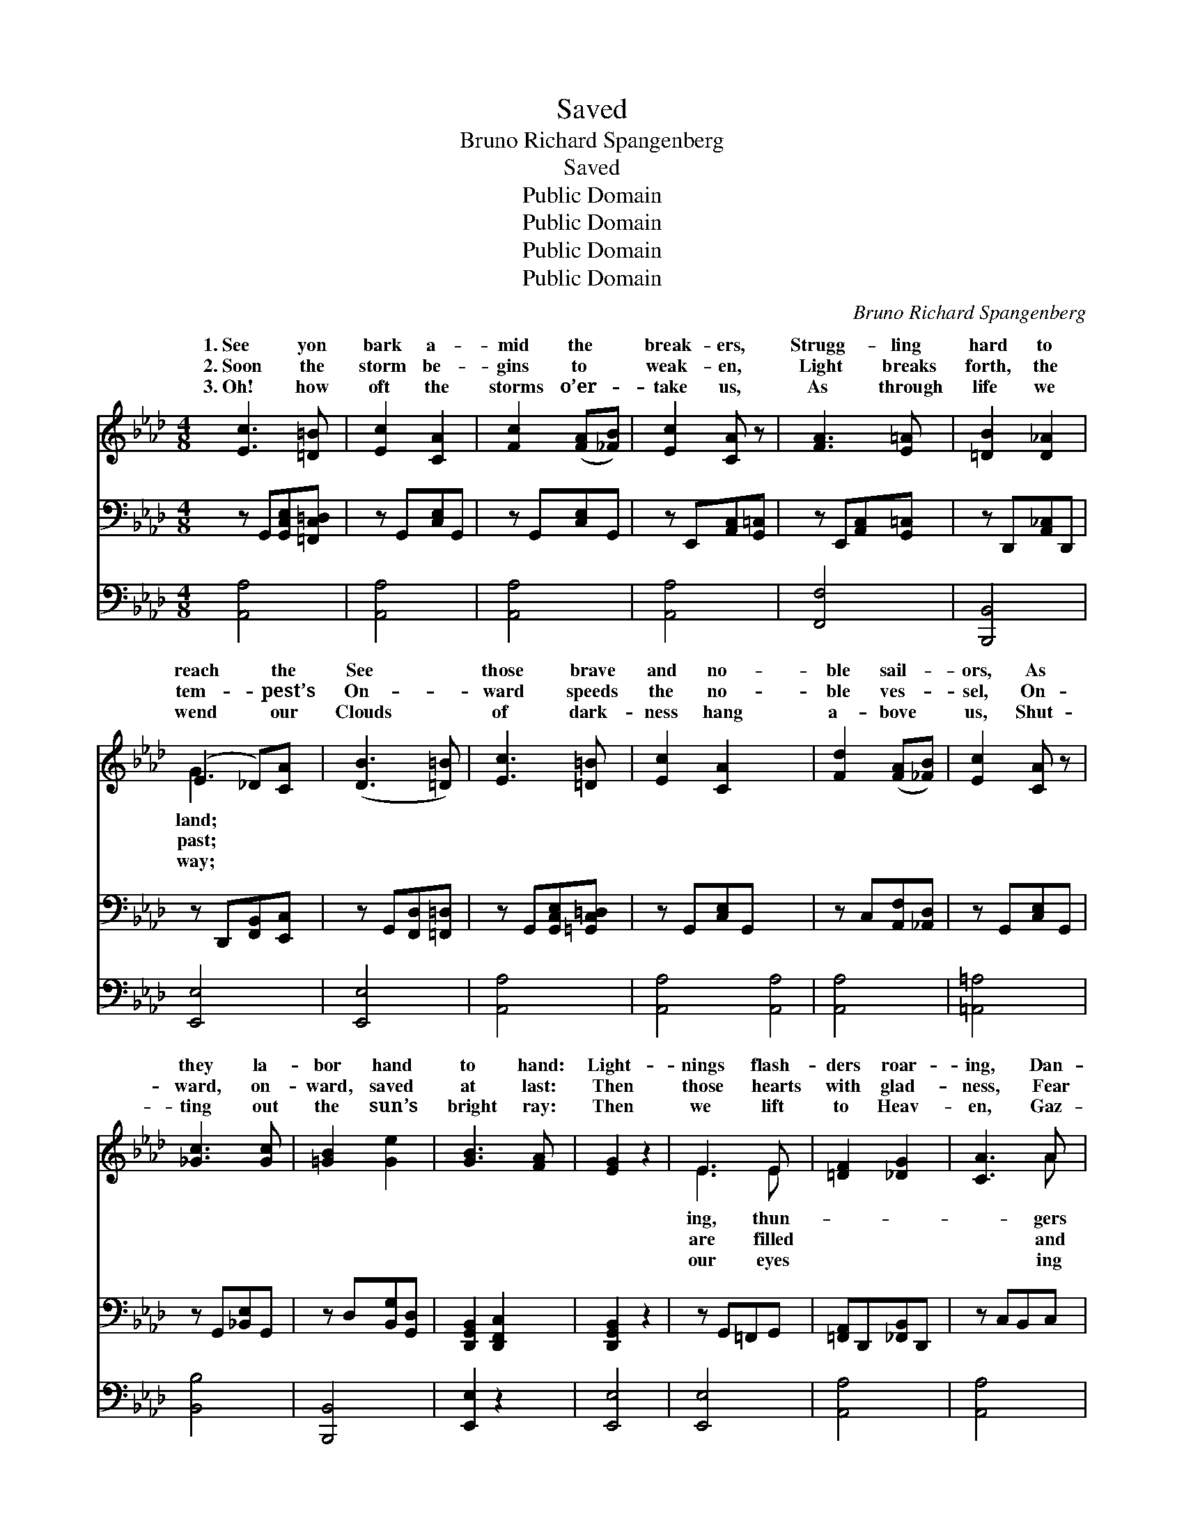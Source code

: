 X:1
T:Saved
T:Bruno Richard Spangenberg
T:Saved
T:Public Domain
T:Public Domain
T:Public Domain
T:Public Domain
C:Bruno Richard Spangenberg
Z:Public Domain
%%score ( 1 2 ) 3 4
L:1/8
M:4/8
K:Ab
V:1 treble 
V:2 treble 
V:3 bass 
V:4 bass 
V:1
 [Ec]3 [=D=B] | [Ec]2 [CA]2 | [Fc]2 ([FA][_FB]) | [Ec]2 [CA] z | [FA]3 [E=A] | [=DB]2 [D_A]2 | %6
w: 1.~See yon|bark a-|mid the *|break- ers,|Strugg- ling|hard to|
w: 2.~Soon the|storm be-|gins to *|weak- en,|Light breaks|forth, the|
w: 3.~Oh! how|oft the|storms o’er- *|take us,|As through|life we|
 (E2 _D)[CA] | ([DB]3 [=D=B]) | [Ec]3 [=D=B] | [Ec]2 [CA]2 x4 | [Fd]2 ([FA][_FB]) | [Ec]2 [CA] z | %12
w: reach * the|See *|those brave|and no-|ble sail- *|ors, As|
w: tem- * pest’s|On- *|ward speeds|the no-|ble ves- *|sel, On-|
w: wend * our|Clouds *|of dark-|ness hang|a- bove *|us, Shut-|
 [_Gc]3 [Gc] | [=GB]2 [Ge]2 | [GB]3 [FA] | [EG]2 z2 | E3 E | [=DF]2 [_DG]2 | [CA]3 A | %19
w: they la-|bor hand|to hand:|Light-|nings flash-|ders roar-|ing, Dan-|
w: ward, on-|ward, saved|at last:|Then|those hearts|with glad-|ness, Fear|
w: ting out|the sun’s|bright ray:|Then|we lift|to Heav-|en, Gaz-|
 [FA]2 [_Gc]2 | [Fd]3 [=Gd] | [Ac]3 [Ac] | [F=d]3 [Ad] | [=Ge]2 z2 | [Ge]2 [G_d]2 | [Ac]3 [_Gc] | %26
w: threat- en|all a-|round; Yet|their cour-|age|does not|fail them,|
w: sor- row|reign no|more; Saved|from ship-|wreck,|free from|dan- ger,|
w: t’ward th’e-|ter- nal|day; And|the light|grows|bright- er,|bright- er,|
 [Fd]2 ([FA][_FB]) | [Ec]2 [CA] z | (A2 G)[_B,F] | [CE]3 [CA] | [Ec]2 [DB]2 | [CA]2 z2 || %32
w: Hop- ing *|safe- ty|may * be||||
w: Saved! yes, *|saved! the|storm * is|Saved! oh,|bless- èd|thought|
w: En- t’ring *|Heav- en—|saved * for||||
"^Refrain" [Ec]3 [DB] | [CA]2 [CE]2 | [EA]3 [EG] | [EG] [DF]3 | [=DB]3 [FA] | [EG]3 [EG] | %38
w: ||||||
w: to cher-|ish; Saved!|we see|the gold-|en shore;|Cling- ing|
w: ||||||
 [EA]2 [EB]2 | [Ec]3 z | [=Ec]3 [Gc] | [Fc]2 [_Gc]2 | [Ff]3 [Fc] | [Fe] [Fd]3 | [Fc]3 [FB] | %45
w: |||||||
w: to the|cross|of Je-|sus, There|is safe-|ty ev-|er- more.|
w: |||||||
 [EA]3 [CE] | [Ec]2 [DB]2 | [CA]3 z |] %48
w: |||
w: |||
w: |||
V:2
 x4 | x4 | x4 | x4 | x4 | x4 | G3 x | x4 | x4 | x8 | x4 | x4 | x4 | x4 | x4 | x4 | E3 E | x4 | %18
w: ||||||land;||||||||||ing, thun-||
w: ||||||past;||||||||||are filled||
w: ||||||way;||||||||||our eyes||
 x3 A | x4 | x4 | x4 | x4 | x4 | x4 | x4 | x4 | x4 | =B,3 x | x4 | x4 | x4 || x4 | x4 | x4 | x4 | %36
w: gers||||||||||found.||||||||
w: and||||||||||o’er.||||||||
w: ing||||||||||aye!||||||||
 x4 | x4 | x4 | x4 | x4 | x4 | x4 | x4 | x4 | x4 | x4 | x4 |] %48
w: ||||||||||||
w: ||||||||||||
w: ||||||||||||
V:3
 z G,,[G,,C,E,][=F,,C,=D,] | z G,,[C,E,]G,, | z G,,[C,E,]G,, | z E,,[A,,C,][G,,=C,] | %4
 z E,,[A,,C,][G,,=C,] | z D,,[A,,_C,]D,, | z D,,[F,,B,,][E,,C,] | z G,,[F,,D,][=F,,=D,] | %8
 z G,,[G,,C,E,][=G,,C,=D,] | z G,,[C,E,]G,, x4 | z C,[A,,F,][_A,,D,] | z G,,[C,E,]G,, | %12
 z G,,[_B,,E,]G,, | z D,[B,,G,][G,,D,] | [D,,G,,B,,]2 [D,,F,,C,]2 | [D,,G,,B,,]2 z2 | %16
 z G,,=F,,G,, | [=F,,A,,]D,,[_F,,B,,]D,, | z C,B,,C, | [B,,D,]G,,[_B,,E,]G,, | %20
 z C,[A,,F,][G,,=B,,D,F,] | z C,[G,,E,]C, | z D,[A,,C,=F,]D, | [G,,B,,G,]2 z2 | z G,,[D,F,]G,, | %25
 z G,,[_B,,E,]G,, | z C,[A,,F,][_A,,D,] | z G,,[C,E,]G,, | [=D,,A,,C,]4 | [E,,G,,C,]3 [E,,C,] | %30
 [F,,G,,B,,]4 | [E,,G,,C,]2 z2 || [A,,E,]3 [A,,E,] | [A,,E,]2 [A,,A,]2 | [C,A,]3 [C,A,] | %35
 [D,A,] [D,A,]3 | [B,,A,]3 [=D,B,] | [E,B,]3 [_D,B,] | [C,A,]2 [B,,G,]2 | [A,,A,]3 z | %40
 [C,G,]3 [C,B,] | [F,A,]2 [E,A,]2 | [D,A,]3 [F,=A,] | [B,,B,] [B,,B,]3 | [C,=A,]3 [D,B,] | %45
 [E,C]3 [E,_A,] | [E,A,]2 [E,G,]2 | [A,,A,]3 z |] %48
V:4
 [A,,A,]4 | [A,,A,]4 | [A,,A,]4 | [A,,A,]4 | [F,,F,]4 | [B,,,B,,]4 | [E,,E,]4 | [E,,E,]4 | %8
 [A,,A,]4 | [A,,A,]4 [A,,A,]4 | [A,,A,]4 | [=A,,=A,]4 | [B,,B,]4 | [B,,,B,,]4 | [E,,E,]2 z2 | %15
 [E,,E,]4 | [E,,E,]4 | [A,,A,]4 | [A,,A,]4 | [D,,D,]3 [E,,E,] | [A,,A,]4 | [B,,B,]4 | [E,B,]2 z2 | %23
 [E,,E,]4 | [A,,A,]4 | [D,,D,]4 | [A,,A,]4 | [=D,,=D,]4 | [E,,E,]4 | [E,,E,]4 | [A,,,A,,]2 z2 | %31
 x4 || x4 | x4 | x4 | x4 | x4 | x4 | x4 | x4 | x4 | x4 | x4 | x4 | x4 | x4 | x4 | x4 |] %48

